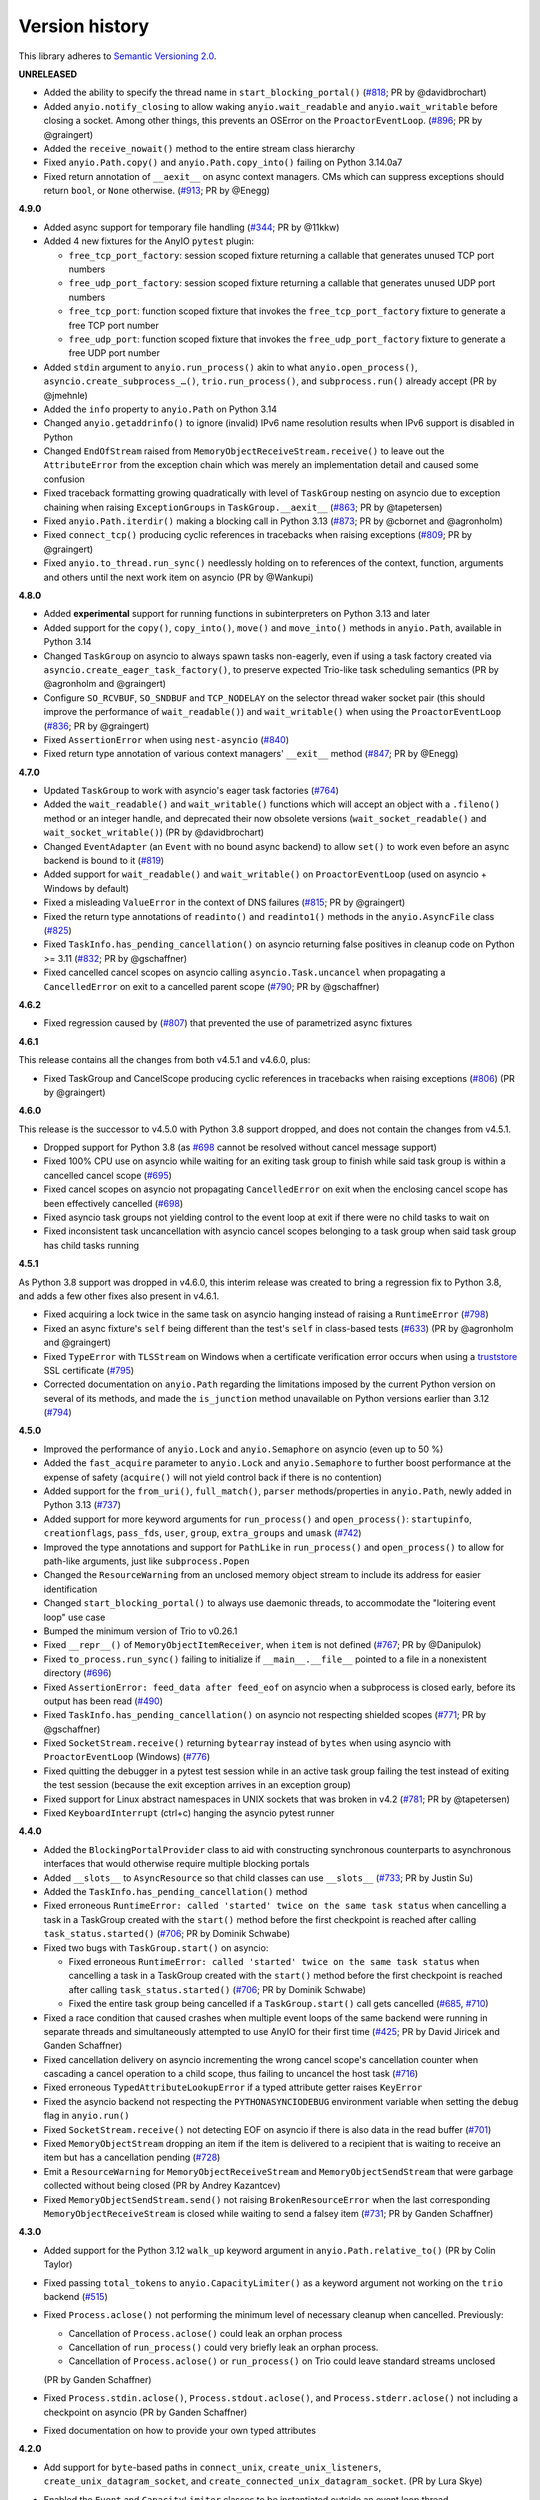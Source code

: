 Version history
===============

This library adheres to `Semantic Versioning 2.0 <http://semver.org/>`_.

**UNRELEASED**

- Added the ability to specify the thread name in ``start_blocking_portal()``
  (`#818 <https://github.com/agronholm/anyio/issues/818>`_; PR by @davidbrochart)
- Added ``anyio.notify_closing`` to allow waking ``anyio.wait_readable``
  and ``anyio.wait_writable`` before closing a socket. Among other things,
  this prevents an OSError on the ``ProactorEventLoop``.
  (`#896 <https://github.com/agronholm/anyio/pull/896>`_; PR by @graingert)
- Added the ``receive_nowait()`` method to the entire stream class hierarchy
- Fixed ``anyio.Path.copy()`` and ``anyio.Path.copy_into()`` failing on Python 3.14.0a7
- Fixed return annotation of ``__aexit__`` on async context managers. CMs which can
  suppress exceptions should return ``bool``, or ``None`` otherwise.
  (`#913 <https://github.com/agronholm/anyio/pull/913>`_; PR by @Enegg)

**4.9.0**

- Added async support for temporary file handling
  (`#344 <https://github.com/agronholm/anyio/issues/344>`_; PR by @11kkw)
- Added 4 new fixtures for the AnyIO ``pytest`` plugin:

  * ``free_tcp_port_factory``: session scoped fixture returning a callable that
    generates unused TCP port numbers
  * ``free_udp_port_factory``: session scoped fixture returning a callable that
    generates unused UDP port numbers
  * ``free_tcp_port``: function scoped fixture that invokes the
    ``free_tcp_port_factory`` fixture to generate a free TCP port number
  * ``free_udp_port``: function scoped fixture that invokes the
    ``free_udp_port_factory`` fixture to generate a free UDP port number
- Added ``stdin`` argument to ``anyio.run_process()`` akin to what
  ``anyio.open_process()``, ``asyncio.create_subprocess_…()``, ``trio.run_process()``,
  and ``subprocess.run()`` already accept (PR by @jmehnle)
- Added the ``info`` property to ``anyio.Path`` on Python 3.14
- Changed ``anyio.getaddrinfo()`` to ignore (invalid) IPv6 name resolution results when
  IPv6 support is disabled in Python
- Changed ``EndOfStream`` raised from ``MemoryObjectReceiveStream.receive()`` to leave
  out the ``AttributeError`` from the exception chain which was merely an implementation
  detail and caused some confusion
- Fixed traceback formatting growing quadratically with level of ``TaskGroup``
  nesting on asyncio due to exception chaining when raising ``ExceptionGroups``
  in ``TaskGroup.__aexit__``
  (`#863 <https://github.com/agronholm/anyio/issues/863>`_; PR by @tapetersen)
- Fixed ``anyio.Path.iterdir()`` making a blocking call in Python 3.13
  (`#873 <https://github.com/agronholm/anyio/issues/873>`_; PR by @cbornet and
  @agronholm)
- Fixed ``connect_tcp()`` producing cyclic references in tracebacks when raising
  exceptions (`#809 <https://github.com/agronholm/anyio/pull/809>`_; PR by @graingert)
- Fixed ``anyio.to_thread.run_sync()`` needlessly holding on to references of the
  context, function, arguments and others until the next work item on asyncio
  (PR by @Wankupi)

**4.8.0**

- Added **experimental** support for running functions in subinterpreters on Python
  3.13 and later
- Added support for the ``copy()``, ``copy_into()``, ``move()`` and ``move_into()``
  methods in ``anyio.Path``, available in Python 3.14
- Changed ``TaskGroup`` on asyncio to always spawn tasks non-eagerly, even if using a
  task factory created via ``asyncio.create_eager_task_factory()``, to preserve expected
  Trio-like task scheduling semantics (PR by @agronholm and @graingert)
- Configure ``SO_RCVBUF``, ``SO_SNDBUF`` and ``TCP_NODELAY`` on the selector
  thread waker socket pair (this should improve the performance of ``wait_readable()``)
  and ``wait_writable()`` when using the ``ProactorEventLoop``
  (`#836 <https://github.com/agronholm/anyio/pull/836>`_; PR by @graingert)
- Fixed ``AssertionError`` when using ``nest-asyncio``
  (`#840 <https://github.com/agronholm/anyio/issues/840>`_)
- Fixed return type annotation of various context managers' ``__exit__`` method
  (`#847 <https://github.com/agronholm/anyio/issues/847>`_; PR by @Enegg)

**4.7.0**

- Updated ``TaskGroup`` to work with asyncio's eager task factories
  (`#764 <https://github.com/agronholm/anyio/issues/764>`_)
- Added the ``wait_readable()`` and ``wait_writable()`` functions which will accept
  an object with a ``.fileno()`` method or an integer handle, and deprecated
  their now obsolete versions (``wait_socket_readable()`` and
  ``wait_socket_writable()``) (PR by @davidbrochart)
- Changed ``EventAdapter`` (an ``Event`` with no bound async backend) to allow ``set()``
  to work even before an async backend is bound to it
  (`#819 <https://github.com/agronholm/anyio/issues/819>`_)
- Added support for ``wait_readable()`` and ``wait_writable()`` on ``ProactorEventLoop``
  (used on asyncio + Windows by default)
- Fixed a misleading ``ValueError`` in the context of DNS failures
  (`#815 <https://github.com/agronholm/anyio/issues/815>`_; PR by @graingert)
- Fixed the return type annotations of ``readinto()`` and ``readinto1()`` methods in the
  ``anyio.AsyncFile`` class
  (`#825 <https://github.com/agronholm/anyio/issues/825>`_)
- Fixed ``TaskInfo.has_pending_cancellation()`` on asyncio returning false positives in
  cleanup code on Python >= 3.11
  (`#832 <https://github.com/agronholm/anyio/issues/832>`_; PR by @gschaffner)
- Fixed cancelled cancel scopes on asyncio calling ``asyncio.Task.uncancel`` when
  propagating a ``CancelledError`` on exit to a cancelled parent scope
  (`#790 <https://github.com/agronholm/anyio/pull/790>`_; PR by @gschaffner)

**4.6.2**

- Fixed regression caused by (`#807 <https://github.com/agronholm/anyio/pull/807>`_)
  that prevented the use of parametrized async fixtures

**4.6.1**

This release contains all the changes from both v4.5.1 and v4.6.0, plus:

- Fixed TaskGroup and CancelScope producing cyclic references in tracebacks
  when raising exceptions (`#806 <https://github.com/agronholm/anyio/pull/806>`_)
  (PR by @graingert)

**4.6.0**

This release is the successor to v4.5.0 with Python 3.8 support dropped, and does not
contain the changes from v4.5.1.

- Dropped support for Python 3.8
  (as `#698 <https://github.com/agronholm/anyio/issues/698>`_ cannot be resolved
  without cancel message support)
- Fixed 100% CPU use on asyncio while waiting for an exiting task group to finish while
  said task group is within a cancelled cancel scope
  (`#695 <https://github.com/agronholm/anyio/issues/695>`_)
- Fixed cancel scopes on asyncio not propagating ``CancelledError`` on exit when the
  enclosing cancel scope has been effectively cancelled
  (`#698 <https://github.com/agronholm/anyio/issues/698>`_)
- Fixed asyncio task groups not yielding control to the event loop at exit if there were
  no child tasks to wait on
- Fixed inconsistent task uncancellation with asyncio cancel scopes belonging to a
  task group when said task group has child tasks running

**4.5.1**

As Python 3.8 support was dropped in v4.6.0, this interim release was created to bring a
regression fix to Python 3.8, and adds a few other fixes also present in v4.6.1.

- Fixed acquiring a lock twice in the same task on asyncio hanging instead of raising a
  ``RuntimeError`` (`#798 <https://github.com/agronholm/anyio/issues/798>`_)
- Fixed an async fixture's ``self`` being different than the test's ``self`` in
  class-based tests (`#633 <https://github.com/agronholm/anyio/issues/633>`_)
  (PR by @agronholm and @graingert)
- Fixed ``TypeError`` with ``TLSStream`` on Windows when a certificate verification
  error occurs when using a `truststore <https://github.com/sethmlarson/truststore>`_
  SSL certificate (`#795 <https://github.com/agronholm/anyio/issues/795>`_)
- Corrected documentation on ``anyio.Path`` regarding the limitations imposed by the
  current Python version on several of its methods, and made the ``is_junction`` method
  unavailable on Python versions earlier than 3.12
  (`#794 <https://github.com/agronholm/anyio/issues/794>`_)

**4.5.0**

- Improved the performance of ``anyio.Lock`` and ``anyio.Semaphore`` on asyncio (even up
  to 50 %)
- Added the ``fast_acquire`` parameter to ``anyio.Lock`` and ``anyio.Semaphore`` to
  further boost performance at the expense of safety (``acquire()`` will not yield
  control back if there is no contention)
- Added support for the ``from_uri()``, ``full_match()``, ``parser`` methods/properties
  in ``anyio.Path``, newly added in Python 3.13
  (`#737 <https://github.com/agronholm/anyio/issues/737>`_)
- Added support for more keyword arguments for ``run_process()`` and ``open_process()``:
  ``startupinfo``, ``creationflags``, ``pass_fds``, ``user``, ``group``,
  ``extra_groups`` and ``umask``
  (`#742 <https://github.com/agronholm/anyio/issues/742>`_)
- Improved the type annotations and support for ``PathLike`` in ``run_process()`` and
  ``open_process()`` to allow for path-like arguments, just like ``subprocess.Popen``
- Changed the ``ResourceWarning`` from an unclosed memory object stream to include its
  address for easier identification
- Changed ``start_blocking_portal()`` to always use daemonic threads, to accommodate the
  "loitering event loop" use case
- Bumped the minimum version of Trio to v0.26.1
- Fixed ``__repr__()`` of ``MemoryObjectItemReceiver``, when ``item`` is not defined
  (`#767 <https://github.com/agronholm/anyio/pull/767>`_; PR by @Danipulok)
- Fixed ``to_process.run_sync()`` failing to initialize if ``__main__.__file__`` pointed
  to a file in a nonexistent directory
  (`#696 <https://github.com/agronholm/anyio/issues/696>`_)
- Fixed ``AssertionError: feed_data after feed_eof`` on asyncio when a subprocess is
  closed early, before its output has been read
  (`#490 <https://github.com/agronholm/anyio/issues/490>`_)
- Fixed ``TaskInfo.has_pending_cancellation()`` on asyncio not respecting shielded
  scopes (`#771 <https://github.com/agronholm/anyio/issues/771>`_; PR by @gschaffner)
- Fixed ``SocketStream.receive()`` returning ``bytearray`` instead of ``bytes`` when
  using asyncio with ``ProactorEventLoop`` (Windows)
  (`#776 <https://github.com/agronholm/anyio/issues/776>`_)
- Fixed quitting the debugger in a pytest test session while in an active task group
  failing the test instead of exiting the test session (because the exit exception
  arrives in an exception group)
- Fixed support for Linux abstract namespaces in UNIX sockets that was broken in v4.2
  (`#781 <https://github.com/agronholm/anyio/issues/781>`_; PR by @tapetersen)
- Fixed ``KeyboardInterrupt`` (ctrl+c) hanging the asyncio pytest runner

**4.4.0**

- Added the ``BlockingPortalProvider`` class to aid with constructing synchronous
  counterparts to asynchronous interfaces that would otherwise require multiple blocking
  portals
- Added ``__slots__`` to ``AsyncResource`` so that child classes can use ``__slots__``
  (`#733 <https://github.com/agronholm/anyio/pull/733>`_; PR by Justin Su)
- Added the ``TaskInfo.has_pending_cancellation()`` method
- Fixed erroneous ``RuntimeError: called 'started' twice on the same task status``
  when cancelling a task in a TaskGroup created with the ``start()`` method before
  the first checkpoint is reached after calling ``task_status.started()``
  (`#706 <https://github.com/agronholm/anyio/issues/706>`_; PR by Dominik Schwabe)
- Fixed two bugs with ``TaskGroup.start()`` on asyncio:

  * Fixed erroneous ``RuntimeError: called 'started' twice on the same task status``
    when cancelling a task in a TaskGroup created with the ``start()`` method before
    the first checkpoint is reached after calling ``task_status.started()``
    (`#706 <https://github.com/agronholm/anyio/issues/706>`_; PR by Dominik Schwabe)
  * Fixed the entire task group being cancelled if a ``TaskGroup.start()`` call gets
    cancelled (`#685 <https://github.com/agronholm/anyio/issues/685>`_,
    `#710 <https://github.com/agronholm/anyio/issues/710>`_)
- Fixed a race condition that caused crashes when multiple event loops of the same
  backend were running in separate threads and simultaneously attempted to use AnyIO for
  their first time (`#425 <https://github.com/agronholm/anyio/issues/425>`_; PR by David
  Jiricek and Ganden Schaffner)
- Fixed cancellation delivery on asyncio incrementing the wrong cancel scope's
  cancellation counter when cascading a cancel operation to a child scope, thus failing
  to uncancel the host task (`#716 <https://github.com/agronholm/anyio/issues/716>`_)
- Fixed erroneous ``TypedAttributeLookupError`` if a typed attribute getter raises
  ``KeyError``
- Fixed the asyncio backend not respecting the ``PYTHONASYNCIODEBUG`` environment
  variable when setting the ``debug`` flag in ``anyio.run()``
- Fixed ``SocketStream.receive()`` not detecting EOF on asyncio if there is also data in
  the read buffer (`#701 <https://github.com/agronholm/anyio/issues/701>`_)
- Fixed ``MemoryObjectStream`` dropping an item if the item is delivered to a recipient
  that is waiting to receive an item but has a cancellation pending
  (`#728 <https://github.com/agronholm/anyio/issues/728>`_)
- Emit a ``ResourceWarning`` for ``MemoryObjectReceiveStream`` and
  ``MemoryObjectSendStream`` that were garbage collected without being closed (PR by
  Andrey Kazantcev)
- Fixed ``MemoryObjectSendStream.send()`` not raising ``BrokenResourceError`` when the
  last corresponding ``MemoryObjectReceiveStream`` is closed while waiting to send a
  falsey item (`#731 <https://github.com/agronholm/anyio/issues/731>`_; PR by Ganden
  Schaffner)

**4.3.0**

- Added support for the Python 3.12 ``walk_up`` keyword argument in
  ``anyio.Path.relative_to()`` (PR by Colin Taylor)
- Fixed passing ``total_tokens`` to ``anyio.CapacityLimiter()`` as a keyword argument
  not working on the ``trio`` backend
  (`#515 <https://github.com/agronholm/anyio/issues/515>`_)
- Fixed ``Process.aclose()`` not performing the minimum level of necessary cleanup when
  cancelled. Previously:

  - Cancellation of ``Process.aclose()`` could leak an orphan process
  - Cancellation of ``run_process()`` could very briefly leak an orphan process.
  - Cancellation of ``Process.aclose()`` or ``run_process()`` on Trio could leave
    standard streams unclosed

  (PR by Ganden Schaffner)
- Fixed ``Process.stdin.aclose()``, ``Process.stdout.aclose()``, and
  ``Process.stderr.aclose()`` not including a checkpoint on asyncio (PR by Ganden
  Schaffner)
- Fixed documentation on how to provide your own typed attributes

**4.2.0**

- Add support for ``byte``-based paths in ``connect_unix``, ``create_unix_listeners``,
  ``create_unix_datagram_socket``, and ``create_connected_unix_datagram_socket``. (PR by
  Lura Skye)
- Enabled the ``Event`` and ``CapacityLimiter`` classes to be instantiated outside an
  event loop thread
- Broadly improved/fixed the type annotations. Among other things, many functions and
  methods that take variadic positional arguments now make use of PEP 646
  ``TypeVarTuple`` to allow the positional arguments to be validated by static type
  checkers. These changes affected numerous methods and functions, including:

  * ``anyio.run()``
  * ``TaskGroup.start_soon()``
  * ``anyio.from_thread.run()``
  * ``anyio.from_thread.run_sync()``
  * ``anyio.to_thread.run_sync()``
  * ``anyio.to_process.run_sync()``
  * ``BlockingPortal.call()``
  * ``BlockingPortal.start_task_soon()``
  * ``BlockingPortal.start_task()``

  (also resolves `#560 <https://github.com/agronholm/anyio/issues/560>`_)
- Fixed various type annotations of ``anyio.Path`` to match Typeshed:

  * ``anyio.Path.__lt__()``
  * ``anyio.Path.__le__()``
  * ``anyio.Path.__gt__()``
  * ``anyio.Path.__ge__()``
  * ``anyio.Path.__truediv__()``
  * ``anyio.Path.__rtruediv__()``
  * ``anyio.Path.hardlink_to()``
  * ``anyio.Path.samefile()``
  * ``anyio.Path.symlink_to()``
  * ``anyio.Path.with_segments()``

  (PR by Ganden Schaffner)
- Fixed adjusting the total number of tokens in a ``CapacityLimiter`` on asyncio failing
  to wake up tasks waiting to acquire the limiter in certain edge cases (fixed with help
  from Egor Blagov)
- Fixed ``loop_factory`` and ``use_uvloop`` options not being used on the asyncio
  backend (`#643 <https://github.com/agronholm/anyio/issues/643>`_)
- Fixed cancellation propagating on asyncio from a task group to child tasks if the task
  hosting the task group is in a shielded cancel scope
  (`#642 <https://github.com/agronholm/anyio/issues/642>`_)

**4.1.0**

- Adapted to API changes made in Trio v0.23:

  - Call ``trio.to_thread.run_sync()`` using the ``abandon_on_cancel`` keyword argument
    instead of ``cancellable``
  - Removed a checkpoint when exiting a task group
  - Renamed the ``cancellable`` argument in ``anyio.to_thread.run_sync()`` to
    ``abandon_on_cancel`` (and deprecated the old parameter name)
  - Bumped minimum version of Trio to v0.23
- Added support for voluntary thread cancellation via
  ``anyio.from_thread.check_cancelled()``
- Bumped minimum version of trio to v0.23
- Exposed the ``ResourceGuard`` class in the public API
  (`#627 <https://github.com/agronholm/anyio/issues/627>`_)
- Fixed ``RuntimeError: Runner is closed`` when running higher-scoped async generator
  fixtures in some cases (`#619 <https://github.com/agronholm/anyio/issues/619>`_)
- Fixed discrepancy between ``asyncio`` and ``trio`` where reraising a cancellation
  exception in an ``except*`` block would incorrectly bubble out of its cancel scope
  (`#634 <https://github.com/agronholm/anyio/issues/634>`_)

**4.0.0**

- **BACKWARDS INCOMPATIBLE** Replaced AnyIO's own ``ExceptionGroup`` class with the PEP
  654 ``BaseExceptionGroup`` and ``ExceptionGroup``
- **BACKWARDS INCOMPATIBLE** Changes to cancellation semantics:

  - Any exceptions raising out of a task groups are now nested inside an
    ``ExceptionGroup`` (or ``BaseExceptionGroup`` if one or more ``BaseException`` were
    included)
  - Fixed task group not raising a cancellation exception on asyncio at exit if no child
    tasks were spawned and an outer cancellation scope had been cancelled before
  - Ensured that exiting a ``TaskGroup`` always hits a yield point, regardless of
    whether there are running child tasks to be waited on
  - On asyncio, cancel scopes will defer cancelling tasks that are scheduled to resume
    with a finished future
  - On asyncio and Python 3.9/3.10, cancel scopes now only suppress cancellation
    exceptions if the cancel message matches the scope
  - Task groups on all backends now raise a single cancellation exception when an outer
    cancel scope is cancelled, and no exceptions other than cancellation exceptions are
    raised in the group
- **BACKWARDS INCOMPATIBLE** Changes the pytest plugin to run all tests and fixtures in
  the same task, allowing fixtures to set context variables for tests and other fixtures
- **BACKWARDS INCOMPATIBLE** Changed ``anyio.Path.relative_to()`` and
  ``anyio.Path.is_relative_to()`` to only accept one argument, as passing multiple
  arguments is deprecated as of Python 3.12
- **BACKWARDS INCOMPATIBLE** Dropped support for spawning tasks from old-style coroutine
  functions (``@asyncio.coroutine``)
- **BACKWARDS INCOMPATIBLE** The ``policy`` option on the ``asyncio`` backend was
  changed to ``loop_factory`` to accommodate ``asyncio.Runner``
- Changed ``anyio.run()`` to use ``asyncio.Runner`` (or a back-ported version of it on
  Pythons older than 3.11) on the ``asyncio`` backend
- Dropped support for Python 3.7
- Added support for Python 3.12
- Bumped minimum version of trio to v0.22
- Added the ``anyio.Path.is_junction()`` and ``anyio.Path.walk()`` methods
- Added ``create_unix_datagram_socket`` and ``create_connected_unix_datagram_socket`` to
  create UNIX datagram sockets (PR by Jean Hominal)
- Fixed ``from_thread.run`` and ``from_thread.run_sync`` not setting sniffio on asyncio.
  As a result:

  - Fixed ``from_thread.run_sync`` failing when used to call sniffio-dependent functions
    on asyncio
  - Fixed ``from_thread.run`` failing when used to call sniffio-dependent functions on
    asyncio from a thread running trio or curio
  - Fixed deadlock when using ``from_thread.start_blocking_portal(backend="asyncio")``
    in a thread running trio or curio (PR by Ganden Schaffner)
- Improved type annotations:

  - The ``item_type`` argument of ``create_memory_object_stream`` was deprecated.
    To indicate the item type handled by the stream, use
    ``create_memory_object_stream[T_Item]()`` instead. Type checking should no longer
    fail when annotating memory object streams with uninstantiable item types (PR by
    Ganden Schaffner)
- Added the ``CancelScope.cancelled_caught`` property which tells users if the cancel
  scope suppressed a cancellation exception
- Fixed ``fail_after()`` raising an unwarranted ``TimeoutError`` when the cancel scope
  was cancelled before reaching its deadline
- Fixed ``MemoryObjectReceiveStream.receive()`` causing the receiving task on asyncio to
  remain in a cancelled state if the operation was cancelled after an item was queued to
  be received by the task (but before the task could actually receive the item)
- Fixed ``TaskGroup.start()`` on asyncio not responding to cancellation from the outside
- Fixed tasks started from ``BlockingPortal`` not notifying synchronous listeners
  (``concurrent.futures.wait()``) when they're cancelled
- Removed unnecessary extra waiting cycle in ``Event.wait()`` on asyncio in the case
  where the event was not yet set
- Fixed processes spawned by ``anyio.to_process()`` being "lost" as unusable to the
  process pool when processes that have idled over 5 minutes are pruned at part of the
  ``to_process.run_sync()`` call, leading to increased memory consumption
  (PR by Anael Gorfinkel)

Changes since 4.0.0rc1:

- Fixed the type annotation of ``TaskGroup.start_soon()`` to accept any awaitables
  (already in v3.7.0 but was missing from 4.0.0rc1)
- Changed ``CancelScope`` to also consider the cancellation count (in addition to the
  cancel message) on asyncio to determine if a cancellation exception should be
  swallowed on scope exit, to combat issues where third party libraries catch the
  ``CancelledError`` and raise another, thus erasing the original cancel message
- Worked around a `CPython bug <https://github.com/python/cpython/issues/108668>`_ that
  caused ``TLSListener.handle_handshake_error()`` on asyncio to log ``"NoneType: None"``
  instead of the error (PR by Ganden Schaffner)
- Re-added the ``item_type`` argument to ``create_memory_object_stream()`` (but using it
  raises a deprecation warning and does nothing with regards to the static types of the
  returned streams)
- Fixed processes spawned by ``anyio.to_process()`` being "lost" as unusable to the
  process pool when processes that have idled over 5 minutes are pruned at part of the
  ``to_process.run_sync()`` call, leading to increased memory consumption
  (PR by Anael Gorfinkel)

**3.7.1**

- Fixed sending large buffers via UNIX stream sockets on asyncio
- Fixed several minor documentation issues (broken links to classes, missing classes or
  attributes)

**3.7.0**

- Dropped support for Python 3.6
- Improved type annotations:

  - Several functions and methods that were previously annotated as accepting
    ``Coroutine[Any, Any, Any]`` as the return type of the callable have been amended to
    accept ``Awaitable[Any]`` instead, to allow a slightly broader set of coroutine-like
    inputs, like ``async_generator_asend`` objects returned from the ``asend()`` method
    of async generators, and to match the ``trio`` annotations:

    - ``anyio.run()``
    - ``anyio.from_thread.run()``
    - ``TaskGroup.start_soon()``
    - ``TaskGroup.start()``
    - ``BlockingPortal.call()``
    - ``BlockingPortal.start_task_soon()``
    - ``BlockingPortal.start_task()``

    Note that this change involved only changing the type annotations; run-time
    functionality was not altered.

  - The ``TaskStatus`` class is now a generic protocol, and should be parametrized to
    indicate the type of the value passed to ``task_status.started()``
  - The ``Listener`` class is now covariant in its stream type
  - ``create_memory_object_stream()`` now allows passing only ``item_type``
  - Object receive streams are now covariant and object send streams are correspondingly
    contravariant
- Changed ``TLSAttribute.shared_ciphers`` to match the documented semantics of
  ``SSLSocket.shared_ciphers`` of always returning ``None`` for client-side streams
- Fixed ``CapacityLimiter`` on the asyncio backend to order waiting tasks in the FIFO
  order (instead of LIFO) (PR by Conor Stevenson)
- Fixed ``CancelScope.cancel()`` not working on asyncio if called before entering the
  scope
- Fixed ``open_signal_receiver()`` inconsistently yielding integers instead of
  ``signal.Signals`` instances on the ``trio`` backend
- Fixed ``to_thread.run_sync()`` hanging on asyncio if the target callable raises
  ``StopIteration``
- Fixed ``start_blocking_portal()`` raising an unwarranted
  ``RuntimeError: This portal is not running`` if a task raises an exception that causes
  the event loop to be closed
- Fixed ``current_effective_deadline()`` not returning ``-inf`` on asyncio when the
  currently active cancel scope has been cancelled (PR by Ganden Schaffner)
- Fixed the ``OP_IGNORE_UNEXPECTED_EOF`` flag in an SSL context created by default in
  ``TLSStream.wrap()`` being inadvertently set on Python 3.11.3 and 3.10.11
- Fixed ``CancelScope`` to properly handle asyncio task uncancellation on Python 3.11
  (PR by Nikolay Bryskin)
- Fixed ``OSError`` when trying to use ``create_tcp_listener()`` to bind to a link-local
  IPv6 address (and worked around related bugs in ``uvloop``)
- Worked around a `PyPy bug <https://foss.heptapod.net/pypy/pypy/-/issues/3938>`_
  when using ``anyio.getaddrinfo()`` with for IPv6 link-local addresses containing
  interface names

**3.6.2**

- Pinned Trio to < 0.22 to avoid incompatibility with AnyIO's ``ExceptionGroup`` class
  causing ``AttributeError: 'NonBaseMultiError' object has no attribute '_exceptions'``

**3.6.1**

- Fixed exception handler in the asyncio test runner not properly handling a context
  that does not contain the ``exception`` key

**3.6.0**

- Fixed ``TypeError`` in ``get_current_task()`` on asyncio when using a custom ``Task``
  factory
- Updated type annotations on ``run_process()`` and ``open_process()``:

  * ``command`` now accepts accepts bytes and sequences of bytes
  * ``stdin``, ``stdout`` and ``stderr`` now accept file-like objects
    (PR by John T. Wodder II)
- Changed the pytest plugin to run both the setup and teardown phases of asynchronous
  generator fixtures within a single task to enable use cases such as cancel scopes and
  task groups where a context manager straddles the ``yield``

**3.5.0**

- Added ``start_new_session`` keyword argument to ``run_process()`` and
  ``open_process()`` (PR by Jordan Speicher)
- Fixed deadlock in synchronization primitives on asyncio which can happen if a task
  acquiring a primitive is hit with a native (not AnyIO) cancellation with just the
  right timing, leaving the next acquiring task waiting forever
  (`#398 <https://github.com/agronholm/anyio/issues/398>`_)
- Added workaround for bpo-46313_ to enable compatibility with OpenSSL 3.0

.. _bpo-46313: https://bugs.python.org/issue46313

**3.4.0**

- Added context propagation to/from worker threads in ``to_thread.run_sync()``,
  ``from_thread.run()`` and ``from_thread.run_sync()``
  (`#363 <https://github.com/agronholm/anyio/issues/363>`_; partially based on a PR by
  Sebastián Ramírez)

  **NOTE**: Requires Python 3.7 to work properly on asyncio!
- Fixed race condition in ``Lock`` and ``Semaphore`` classes when a task waiting on
  ``acquire()`` is cancelled while another task is waiting to acquire the same primitive
  (`#387 <https://github.com/agronholm/anyio/issues/387>`_)
- Fixed async context manager's ``__aexit__()`` method not being called in
  ``BlockingPortal.wrap_async_context_manager()`` if the host task is cancelled
  (`#381 <https://github.com/agronholm/anyio/issues/381>`_; PR by Jonathan Slenders)
- Fixed worker threads being marked as being event loop threads in sniffio
- Fixed task parent ID not getting set to the correct value on asyncio
- Enabled the test suite to run without IPv6 support, trio or pytest plugin autoloading

**3.3.4**

- Fixed ``BrokenResourceError`` instead of ``EndOfStream`` being raised in ``TLSStream``
  when the peer abruptly closes the connection while ``TLSStream`` is receiving data
  with ``standard_compatible=False`` set

**3.3.3**

- Fixed UNIX socket listener not setting accepted sockets to non-blocking mode on
  asyncio
- Changed unconnected UDP sockets to be always bound to a local port (on "any"
  interface) to avoid errors on asyncio + Windows

**3.3.2**

- Fixed cancellation problem on asyncio where level-triggered cancellation for **all**
  parent cancel scopes would not resume after exiting a shielded nested scope
  (`#370 <https://github.com/agronholm/anyio/issues/370>`_)

**3.3.1**

- Added missing documentation for the ``ExceptionGroup.exceptions`` attribute
- Changed the asyncio test runner not to use uvloop by default (to match the behavior of
  ``anyio.run()``)
- Fixed ``RuntimeError`` on asyncio when a ``CancelledError`` is raised from a task
  spawned through a ``BlockingPortal``
  (`#357 <https://github.com/agronholm/anyio/issues/357>`_)
- Fixed asyncio warning about a ``Future`` with an exception that was never retrieved
  which happened when a socket was already written to but the peer abruptly closed the
  connection

**3.3.0**

- Added asynchronous ``Path`` class
- Added the ``wrap_file()`` function for wrapping existing files as asynchronous file
  objects
- Relaxed the type of the ``path`` initializer argument to ``FileReadStream`` and
  ``FileWriteStream`` so they accept any path-like object (including the new
  asynchronous ``Path`` class)
- Dropped unnecessary dependency on the ``async_generator`` library
- Changed the generics in ``AsyncFile`` so that the methods correctly return either
  ``str`` or ``bytes`` based on the argument to ``open_file()``
- Fixed an asyncio bug where under certain circumstances, a stopping worker thread would
  still accept new assignments, leading to a hang

**3.2.1**

- Fixed idle thread pruning on asyncio sometimes causing an expired worker thread to be
  assigned a task

**3.2.0**

- Added Python 3.10 compatibility
- Added the ability to close memory object streams synchronously (including support for
  use as a synchronous context manager)
- Changed the default value of the ``use_uvloop`` asyncio backend option to ``False`` to
  prevent unsafe event loop policy changes in different threads
- Fixed ``to_thread.run_sync()`` hanging on the second call on asyncio when used with
  ``loop.run_until_complete()``
- Fixed ``to_thread.run_sync()`` prematurely marking a worker thread inactive when a
  task await on the result is cancelled
- Fixed ``ResourceWarning`` about an unclosed socket when UNIX socket connect fails on
  asyncio
- Fixed the type annotation of ``open_signal_receiver()`` as a synchronous context
  manager
- Fixed the type annotation of ``DeprecatedAwaitable(|List|Float).__await__`` to match
  the ``typing.Awaitable`` protocol

**3.1.0**

- Added ``env`` and ``cwd`` keyword arguments to ``run_process()`` and ``open_process``.
- Added support for mutation of ``CancelScope.shield`` (PR by John Belmonte)
- Added the ``sleep_forever()`` and ``sleep_until()`` functions
- Changed asyncio task groups so that if the host and child tasks have only raised
  ``CancelledErrors``, just one ``CancelledError`` will now be raised instead of an
  ``ExceptionGroup``, allowing asyncio to ignore it when it propagates out of the task
- Changed task names to be converted to ``str`` early on asyncio (PR by Thomas Grainger)
- Fixed ``sniffio._impl.AsyncLibraryNotFoundError: unknown async library, or not in
  async context`` on asyncio and Python 3.6 when ``to_thread.run_sync()`` is used from
  ``loop.run_until_complete()``
- Fixed odd ``ExceptionGroup: 0 exceptions were raised in the task group`` appearing
  under certain circumstances on asyncio
- Fixed ``wait_all_tasks_blocked()`` returning prematurely on asyncio when a previously
  blocked task is cancelled (PR by Thomas Grainger)
- Fixed declared return type of ``TaskGroup.start()`` (it was declared as ``None``, but
  anything can be returned from it)
- Fixed ``TextStream.extra_attributes`` raising ``AttributeError`` (PR by Thomas
  Grainger)
- Fixed ``await maybe_async(current_task())`` returning ``None`` (PR by Thomas Grainger)
- Fixed: ``pickle.dumps(current_task())`` now correctly raises ``TypeError`` instead of
  pickling to ``None`` (PR by Thomas Grainger)
- Fixed return type annotation of ``Event.wait()`` (``bool`` → ``None``) (PR by Thomas
  Grainger)
- Fixed return type annotation of ``RunVar.get()`` to return either the type of the
  default value or the type of the contained value (PR by Thomas Grainger)
- Fixed a deprecation warning message to refer to ``maybe_async()`` and not
  ``maybe_awaitable()`` (PR by Thomas Grainger)
- Filled in argument and return types for all functions and methods previously missing
  them (PR by Thomas Grainger)

**3.0.1**

- Fixed ``to_thread.run_sync()`` raising ``RuntimeError`` on asyncio when no "root" task
  could be found for setting up a cleanup callback. This was a problem at least on
  Tornado and possibly also Twisted in asyncio compatibility mode. The life of worker
  threads is now bound to the the host task of the topmost cancel scope hierarchy
  starting from the current one, or if no cancel scope is active, the current task.

**3.0.0**

- Curio support has been dropped (see the :doc:`FAQ <faq>` as for why)
- API changes:

  * **BACKWARDS INCOMPATIBLE** Submodules under ``anyio.abc.`` have been made private
    (use only ``anyio.abc`` from now on).
  * **BACKWARDS INCOMPATIBLE** The following method was previously a coroutine method
    and has been converted into a synchronous one:

    * ``MemoryObjectReceiveStream.receive_nowait()``

  * The following functions and methods are no longer asynchronous but can still be
    awaited on (doing so will emit a deprecation warning):

    * ``current_time()``
    * ``current_effective_deadline()``
    * ``get_current_task()``
    * ``get_running_tasks()``
    * ``CancelScope.cancel()``
    * ``CapacityLimiter.acquire_nowait()``
    * ``CapacityLimiter.acquire_on_behalf_of_nowait()``
    * ``Condition.release()``
    * ``Event.set()``
    * ``Lock.release()``
    * ``MemoryObjectSendStream.send_nowait()``
    * ``Semaphore.release()``
  * The following functions now return synchronous context managers instead of
    asynchronous context managers (and emit deprecation warnings if used as async
    context managers):

    * ``fail_after()``
    * ``move_on_after()``
    * ``open_cancel_scope()`` (now just ``CancelScope()``; see below)
    * ``open_signal_receiver()``

  * The following functions and methods have been renamed/moved (will now emit
    deprecation warnings when you use them by their old names):

    * ``create_blocking_portal()`` → ``anyio.from_thread.BlockingPortal()``
    * ``create_capacity_limiter()`` → ``anyio.CapacityLimiter()``
    * ``create_event()`` → ``anyio.Event()``
    * ``create_lock()`` → ``anyio.Lock()``
    * ``create_condition()`` → ``anyio.Condition()``
    * ``create_semaphore()`` → ``anyio.Semaphore()``
    * ``current_default_worker_thread_limiter()`` →
      ``anyio.to_thread.current_default_thread_limiter()``
    * ``open_cancel_scope()`` → ``anyio.CancelScope()``
    * ``run_sync_in_worker_thread()`` → ``anyio.to_thread.run_sync()``
    * ``run_async_from_thread()`` → ``anyio.from_thread.run()``
    * ``run_sync_from_thread()`` → ``anyio.from_thread.run_sync()``
    * ``BlockingPortal.spawn_task`` → ``BlockingPortal.start_task_soon``
    * ``CapacityLimiter.set_total_tokens()`` → ``limiter.total_tokens = ...``
    * ``TaskGroup.spawn()`` → ``TaskGroup.start_soon()``

  * **BACKWARDS INCOMPATIBLE** ``start_blocking_portal()`` must now be used as a context
    manager (it no longer returns a BlockingPortal, but a context manager that yields
    one)
  * **BACKWARDS INCOMPATIBLE** The ``BlockingPortal.stop_from_external_thread()`` method
    (use ``portal.call(portal.stop)`` instead now)
  * **BACKWARDS INCOMPATIBLE** The ``SocketStream`` and ``SocketListener`` classes were
    made non-generic
  * Made all non-frozen dataclasses hashable with ``eq=False``
  * Removed ``__slots__`` from ``BlockingPortal``

  See the :doc:`migration documentation <migration>` for instructions on how to deal
  with these changes.
- Improvements to running synchronous code:

  * Added the ``run_sync_from_thread()`` function
  * Added the ``run_sync_in_process()`` function for running code in worker processes
    (big thanks to Richard Sheridan for his help on this one!)
- Improvements to sockets and streaming:

  * Added the ``UNIXSocketStream`` class which is capable of sending and receiving file
    descriptors
  * Added the ``FileReadStream`` and ``FileWriteStream`` classes
  * ``create_unix_listener()`` now removes any existing socket at the given path before
    proceeding (instead of raising ``OSError: Address already in use``)
- Improvements to task groups and cancellation:

  * Added the ``TaskGroup.start()`` method and a corresponding
    ``BlockingPortal.start_task()`` method
  * Added the ``name`` argument to ``BlockingPortal.start_task_soon()``
    (renamed from ``BlockingPortal.spawn_task()``)
  * Changed ``CancelScope.deadline`` to be writable
  * Added the following functions in the ``anyio.lowlevel`` module:

    * ``checkpoint()``
    * ``checkpoint_if_cancelled()``
    * ``cancel_shielded_checkpoint()``
- Improvements and changes to synchronization primitives:

  * Added the ``Lock.acquire_nowait()``, ``Condition.acquire_nowait()`` and
    ``Semaphore.acquire_nowait()`` methods
  * Added the ``statistics()`` method to ``Event``, ``Lock``, ``Condition``, ``Semaphore``,
    ``CapacityLimiter``, ``MemoryObjectReceiveStream`` and ``MemoryObjectSendStream``
  * ``Lock`` and ``Condition`` can now only be released by the task that acquired them.
    This behavior is now consistent on all backends whereas previously only Trio
    enforced this.
  * The ``CapacityLimiter.total_tokens`` property is now writable and
    ``CapacityLimiter.set_total_tokens()`` has been deprecated
  * Added the ``max_value`` property to ``Semaphore``
- Asyncio specific improvements (big thanks to Thomas Grainger for his effort on most of
  these!):

  * Cancel scopes are now properly enforced with native asyncio coroutine functions
    (without any explicit AnyIO checkpoints)
  * Changed the asyncio ``CancelScope`` to raise a ``RuntimeError`` if a cancel scope is
    being exited before it was even entered
  * Changed the asyncio test runner to capture unhandled exceptions from asynchronous
    callbacks and unbound native tasks which are then raised after the test function (or
    async fixture setup or teardown) completes
  * Changed the asyncio ``TaskGroup.start_soon()`` (formerly ``spawn()``) method to call
    the target function immediately before starting the task, for consistency across
    backends
  * Changed the asyncio ``TaskGroup.start_soon()`` (formerly ``spawn()``) method to
    avoid the use of a coroutine wrapper on Python 3.8+ and added a hint for hiding the
    wrapper in tracebacks on earlier Pythons (supported by Pytest, Sentry etc.)
  * Changed the default thread limiter on asyncio to use a ``RunVar`` so it is  scoped
    to the current event loop, thus avoiding potential conflict among multiple running
    event loops
  * Thread pooling is now used on asyncio with ``run_sync_in_worker_thread()``
  * Fixed ``current_effective_deadline()`` raising ``KeyError`` on asyncio when no
    cancel scope is active
- Added the ``RunVar`` class for scoping variables to the running event loop

**2.2.0**

- Added the ``maybe_async()`` and ``maybe_async_cm()`` functions to facilitate forward
  compatibility with AnyIO 3
- Fixed socket stream bug on asyncio where receiving a half-close from the peer would
  shut down the entire connection
- Fixed native task names not being set on asyncio on Python 3.8+
- Fixed ``TLSStream.send_eof()`` raising ``ValueError`` instead of the expected
  ``NotImplementedError``
- Fixed ``open_signal_receiver()`` on asyncio and curio hanging if the cancel scope was
  cancelled before the function could run
- Fixed Trio test runner causing unwarranted test errors on ``BaseException``
  (PR by Matthias Urlichs)
- Fixed formatted output of ``ExceptionGroup`` containing too many newlines

**2.1.0**

- Added the ``spawn_task()`` and ``wrap_async_context_manager()`` methods to
  ``BlockingPortal``
- Added the ``handshake_timeout`` and ``error_handler`` parameters to ``TLSListener``
- Fixed ``Event`` objects on the trio backend not inheriting from ``anyio.abc.Event``
- Fixed ``run_sync_in_worker_thread()`` raising ``UnboundLocalError`` on asyncio when
  cancelled
- Fixed ``send()`` on socket streams not raising any exception on asyncio, and an
  unwrapped ``BrokenPipeError`` on trio and curio when the peer has disconnected
- Fixed ``MemoryObjectSendStream.send()`` raising ``BrokenResourceError`` when the last
  receiver is closed right after receiving the item
- Fixed ``ValueError: Invalid file descriptor: -1`` when closing a ``SocketListener`` on
  asyncio

**2.0.2**

- Fixed one more case of
  ``AttributeError: 'async_generator_asend' object has no attribute 'cr_await'`` on
  asyncio

**2.0.1**

- Fixed broken ``MultiListener.extra()`` (PR by daa)
- Fixed ``TLSStream`` returning an empty bytes object instead of raising ``EndOfStream``
  when trying to receive from the stream after a closing handshake
- Fixed ``AttributeError`` when cancelling a task group's scope inside an async test
  fixture on asyncio
- Fixed ``wait_all_tasks_blocked()`` raising ``AttributeError`` on asyncio if a native
  task is waiting on an async generator's ``asend()`` method

**2.0.0**

- General new features:

  - Added support for subprocesses
  - Added support for "blocking portals" which allow running functions in the event loop
    thread from external threads
  - Added the ``anyio.aclose_forcefully()`` function for closing asynchronous resources
    as quickly as possible

- General changes/fixes:

  - **BACKWARDS INCOMPATIBLE** Some functions have been renamed or removed (see further
    below for socket/fileio API changes):

    - ``finalize()`` → (removed; use ``contextlib.aclosing()`` instead)
    - ``receive_signals()`` → ``open_signal_receiver()``
    - ``run_in_thread()`` → ``run_sync_in_worker_thread()``
    - ``current_default_thread_limiter()`` → ``current_default_worker_thread_limiter()``
    - ``ResourceBusyError`` → ``BusyResourceError``
  - **BACKWARDS INCOMPATIBLE** Exception classes were moved to the top level package
  - Dropped support for Python 3.5
  - Bumped minimum versions of trio and curio to v0.16 and v1.4, respectively
  - Changed the ``repr()`` of ``ExceptionGroup`` to match trio's ``MultiError``

- Backend specific changes and fixes:

  - ``asyncio``: Added support for ``ProactorEventLoop``. This allows asyncio
    applications to use AnyIO on Windows even without using AnyIO as the entry point.
  - ``asyncio``: The asyncio backend now uses ``asyncio.run()`` behind the scenes which
    properly shuts down async generators and cancels any leftover native tasks
  - ``curio``: Worked around the limitation where a task can only be cancelled twice
    (any cancellations beyond that were ignored)
  - ``asyncio`` + ``curio``: a cancellation check now calls ``sleep(0)``, allowing the
    scheduler to switch to a different task
  - ``asyncio`` + ``curio``: Host name resolution now uses `IDNA 2008`_ (with UTS 46
    compatibility mapping, just like trio)
  - ``asyncio`` + ``curio``: Fixed a bug where a task group would abandon its subtasks
    if its own cancel scope was cancelled while it was waiting for subtasks to finish
  - ``asyncio`` + ``curio``: Fixed recursive tracebacks when a single exception from an
    inner task group is reraised in an outer task group

- Socket/stream changes:

  - **BACKWARDS INCOMPATIBLE** The stream class structure was completely overhauled.
    There are now separate abstract base classes for receive and send streams, byte
    streams and reliable and unreliable object streams. Stream wrappers are much better
    supported by this new ABC structure and a new "typed extra attribute" system that
    lets you query the wrapper chain for the attributes you want via ``.extra(...)``.
  - **BACKWARDS INCOMPATIBLE** Socket server functionality has been refactored into a
    network-agnostic listener system
  - **BACKWARDS INCOMPATIBLE** TLS functionality has been split off from
    ``SocketStream`` and can now work over any bidirectional bytes-based stream – you
    can now establish a TLS encrypted communications pathway over UNIX sockets or even
    memory object streams. The ``TLSRequired`` exception has also been removed as it is
    no longer necessary.
  - **BACKWARDS INCOMPATIBLE** Buffering functionality (``receive_until()`` and
    ``receive_exactly()``) was split off from ``SocketStream`` into a stream wrapper
    class (``anyio.streams.buffered.BufferedByteReceiveStream``)
  - **BACKWARDS INCOMPATIBLE** IPv6 addresses are now reported as 2-tuples. If original
    4-tuple form contains a nonzero scope ID, it is appended to the address with ``%``
    as the separator.
  - **BACKWARDS INCOMPATIBLE** Byte streams (including socket streams) now raise
    ``EndOfStream`` instead of returning an empty bytes object when the stream has been
    closed from the other end
  - **BACKWARDS INCOMPATIBLE** The socket API has changes:

    - ``create_tcp_server()`` → ``create_tcp_listener()``
    - ``create_unix_server()`` → ``create_unix_listener()``
    - ``create_udp_socket()`` had some of its parameters changed:

      - ``interface`` → ``local_address``
      - ``port`` → ``local_port``
      - ``reuse_address`` was replaced with ``reuse_port`` (and sets ``SO_REUSEPORT``
        instead of ``SO_REUSEADDR``)
    - ``connect_tcp()`` had some of its parameters changed:

      - ``address`` → ``remote_address``
      - ``port`` → ``remote_port``
      - ``bind_host`` → ``local_address``
      - ``bind_port`` → (removed)
      - ``autostart_tls`` → ``tls``
      - ``tls_hostname`` (new parameter, when you want to match the certificate against
        against something else than ``remote_address``)
    - ``connect_tcp()`` now returns a ``TLSStream`` if TLS was enabled
    - ``notify_socket_closing()`` was removed, as it is no longer used by AnyIO
    - ``SocketStream`` has changes to its methods and attributes:

        - ``address`` → ``.extra(SocketAttribute.local_address)``
        - ``alpn_protocol`` → ``.extra(TLSAttribute.alpn_protocol)``
        - ``close()`` → ``aclose()``
        - ``get_channel_binding`` → ``.extra(TLSAttribute.channel_binding_tls_unique)``
        - ``cipher`` → ``.extra(TLSAttribute.cipher)``
        - ``getpeercert`` → ``.extra(SocketAttribute.peer_certificate)`` or
          ``.extra(SocketAttribute.peer_certificate_binary)``
        - ``getsockopt()`` → ``.extra(SocketAttribute.raw_socket).getsockopt(...)``
        - ``peer_address`` → ``.extra(SocketAttribute.remote_address)``
        - ``receive_chunks()`` → (removed; use ``async for`` on the stream instead)
        - ``receive_delimited_chunks()`` → (removed)
        - ``receive_exactly()`` → ``BufferedReceiveStream.receive_exactly()``
        - ``receive_some()`` → ``receive()``
        - ``receive_until()`` → ``BufferedReceiveStream.receive_until()``
        - ``send_all()`` → ``send()``
        - ``setsockopt()`` → ``.extra(SocketAttribute.raw_socket).setsockopt(...)``
        - ``shared_ciphers`` → ``.extra(TLSAttribute.shared_ciphers)``
        - ``server_side`` → ``.extra(TLSAttribute.server_side)``
        - ``start_tls()`` → ``stream = TLSStream.wrap(...)``
        - ``tls_version`` → ``.extra(TLSAttribute.tls_version)``
    - ``UDPSocket`` has changes to its methods and attributes:

      - ``address`` → ``.extra(SocketAttribute.local_address)``
      - ``getsockopt()`` → ``.extra(SocketAttribute.raw_socket).getsockopt(...)``
      - ``port`` → ``.extra(SocketAttribute.local_port)``
      - ``receive()`` no longer takes a maximum bytes argument
      - ``receive_packets()`` → (removed; use ``async for`` on the UDP socket instead)
      - ``send()`` → requires a tuple for destination now (address, port), for
        compatibility with the new ``UnreliableObjectStream`` interface. The
        ``sendto()`` method works like the old ``send()`` method.
      - ``setsockopt()`` → ``.extra(SocketAttribute.raw_socket).setsockopt(...)``
  - **BACKWARDS INCOMPATIBLE** Renamed the ``max_size`` parameter to ``max_bytes``
    wherever it occurred (this was inconsistently named ``max_bytes`` in some subclasses
    before)
  - Added memory object streams as a replacement for queues
  - Added stream wrappers for encoding/decoding unicode strings
  - Support for the ``SO_REUSEPORT`` option (allows binding more than one socket to the
    same address/port combination, as long as they all have this option set) has been
    added to TCP listeners and UDP sockets
  - The ``send_eof()`` method was added to all (bidirectional) streams

- File I/O changes:

  - **BACKWARDS INCOMPATIBLE** Asynchronous file I/O functionality now uses a common
    code base (``anyio.AsyncFile``) instead of backend-native classes
  - **BACKWARDS INCOMPATIBLE** The File I/O API has changes to its functions and
    methods:

    - ``aopen()`` → ``open_file()``
    - ``AsyncFileclose()`` → ``AsyncFileaclose()``

- Task synchronization changes:

  - **BACKWARDS INCOMPATIBLE** Queues were replaced by memory object streams
  - **BACKWARDS INCOMPATIBLE** Added the ``acquire()`` and ``release()`` methods to the
    ``Lock``, ``Condition`` and ``Semaphore`` classes
  - **BACKWARDS INCOMPATIBLE** Removed the ``Event.clear()`` method. You must now
    replace the event object with a new one rather than clear the old one.
  - Fixed ``Condition.wait()`` not working on asyncio and curio (PR by Matt Westcott)

- Testing changes:

  - **BACKWARDS INCOMPATIBLE** Removed the ``--anyio-backends`` command line option for
    the pytest plugin. Use the ``-k`` option to do ad-hoc filtering, and the
    ``anyio_backend`` fixture to control which backends you wish to run the tests by
    default.
  - The pytest plugin was refactored to run the test and all its related async fixtures
    inside the same event loop, making async fixtures much more useful
  - Fixed Hypothesis support in the pytest plugin (it was not actually running the
    Hypothesis tests at all)

.. _IDNA 2008: https://tools.ietf.org/html/rfc5895

**1.4.0**

- Added async name resolution functions (``anyio.getaddrinfo()`` and
  ``anyio.getnameinfo()``)
- Added the ``family`` and ``reuse_address`` parameters to ``anyio.create_udp_socket()``
  (Enables multicast support; test contributed by Matthias Urlichs)
- Fixed ``fail.after(0)`` not raising a timeout error on asyncio and curio
- Fixed ``move_on_after()`` and ``fail_after()`` getting stuck on curio in some
  circumstances
- Fixed socket operations not allowing timeouts to cancel the task
- Fixed API documentation on ``Stream.receive_until()`` which claimed that the delimiter
  will be included in the returned data when it really isn't
- Harmonized the default task names across all backends
- ``wait_all_tasks_blocked()`` no longer considers tasks waiting on ``sleep(0)`` to be
  blocked on asyncio and curio
- Fixed the type of the ``address`` parameter in ``UDPSocket.send()`` to include
  ``IPAddress`` objects (which were already supported by the backing implementation)
- Fixed ``UDPSocket.send()`` to resolve host names using ``anyio.getaddrinfo()`` before
  calling ``socket.sendto()`` to avoid blocking on synchronous name resolution
- Switched to using ``anyio.getaddrinfo()`` for name lookups

**1.3.1**

- Fixed warnings caused by trio 0.15
- Worked around a compatibility issue between uvloop and Python 3.9 (missing
  ``shutdown_default_executor()`` method)

**1.3.0**

- Fixed compatibility with Curio 1.0
- Made it possible to assert fine grained control over which AnyIO backends and backend
  options are being used with each test
- Added the ``address`` and ``peer_address`` properties to the ``SocketStream``
  interface

**1.2.3**

- Repackaged release (v1.2.2 contained extra files from an experimental
  branch which broke imports)

**1.2.2**

- Fixed ``CancelledError`` leaking from a cancel scope on asyncio if the task previously
  received a cancellation exception
- Fixed ``AttributeError`` when cancelling a generator-based task (asyncio)
- Fixed ``wait_all_tasks_blocked()`` not working with generator-based tasks (asyncio)
- Fixed an unnecessary delay in ``connect_tcp()`` if an earlier attempt succeeds
- Fixed ``AssertionError`` in ``connect_tcp()`` if multiple connection attempts succeed
  simultaneously

**1.2.1**

- Fixed cancellation errors leaking from a task group when they are contained in an
  exception group
- Fixed trio v0.13 compatibility on Windows
- Fixed inconsistent queue capacity across backends when capacity was defined as 0
  (trio = 0, others = infinite)
- Fixed socket creation failure crashing ``connect_tcp()``

**1.2.0**

- Added the possibility to parametrize regular pytest test functions against the
  selected list of backends
- Added the ``set_total_tokens()`` method to ``CapacityLimiter``
- Added the ``anyio.current_default_thread_limiter()`` function
- Added the ``cancellable`` parameter to ``anyio.run_in_thread()``
- Implemented the Happy Eyeballs (:rfc:`6555`) algorithm for ``anyio.connect_tcp()``
- Fixed ``KeyError`` on asyncio and curio where entering and exiting a cancel scope
  happens in different tasks
- Fixed deprecation warnings on Python 3.8 about the ``loop`` argument of
  ``asyncio.Event()``
- Forced the use ``WindowsSelectorEventLoopPolicy`` in ``asyncio.run`` when on Windows
  and asyncio
  to keep network functionality working
- Worker threads are now spawned with ``daemon=True`` on all backends, not just trio
- Dropped support for trio v0.11

**1.1.0**

- Added the ``lock`` parameter to ``anyio.create_condition()`` (PR by Matthias Urlichs)
- Added async iteration for queues (PR by Matthias Urlichs)
- Added capacity limiters
- Added the possibility of using capacity limiters for limiting the maximum number of
  threads
- Fixed compatibility with trio v0.12
- Fixed IPv6 support in ``create_tcp_server()``, ``connect_tcp()`` and
  ``create_udp_socket()``
- Fixed mishandling of task cancellation while the task is running a worker thread on
  asyncio and curio

**1.0.0**

- Fixed pathlib2_ compatibility with ``anyio.aopen()``
- Fixed timeouts not propagating from nested scopes on asyncio and curio (PR by Matthias
  Urlichs)
- Fixed incorrect call order in socket close notifications on asyncio (mostly affecting
  Windows)
- Prefixed backend module names with an underscore to better indicate privateness

 .. _pathlib2: https://pypi.org/project/pathlib2/

**1.0.0rc2**

- Fixed some corner cases of cancellation where behavior on asyncio and curio did not
  match with that of trio. Thanks to Joshua Oreman for help with this.
- Fixed ``current_effective_deadline()`` not taking shielded cancellation scopes into
  account on asyncio and curio
- Fixed task cancellation not happening right away on asyncio and curio when a cancel
  scope is entered when the deadline has already passed
- Fixed exception group containing only cancellation exceptions not being swallowed by a
  timed out cancel scope on asyncio and curio
- Added the ``current_time()`` function
- Replaced ``CancelledError`` with ``get_cancelled_exc_class()``
- Added support for Hypothesis_
- Added support for :pep:`561`
- Use uvloop for the asyncio backend by default when available (but only on CPython)

.. _Hypothesis: https://hypothesis.works/

**1.0.0rc1**

- Fixed ``setsockopt()`` passing options to the underlying method in the wrong manner
- Fixed cancellation propagation from nested task groups
- Fixed ``get_running_tasks()`` returning tasks from other event loops
- Added the ``parent_id`` attribute to ``anyio.TaskInfo``
- Added the ``get_current_task()`` function
- Added guards to protect against concurrent read/write from/to sockets by multiple
  tasks
- Added the ``notify_socket_close()`` function

**1.0.0b2**

- Added introspection of running tasks via ``anyio.get_running_tasks()``
- Added the ``getsockopt()`` and ``setsockopt()`` methods to the ``SocketStream`` API
- Fixed mishandling of large buffers by ``BaseSocket.sendall()``
- Fixed compatibility with (and upgraded minimum required version to) trio v0.11

**1.0.0b1**

- Initial release
